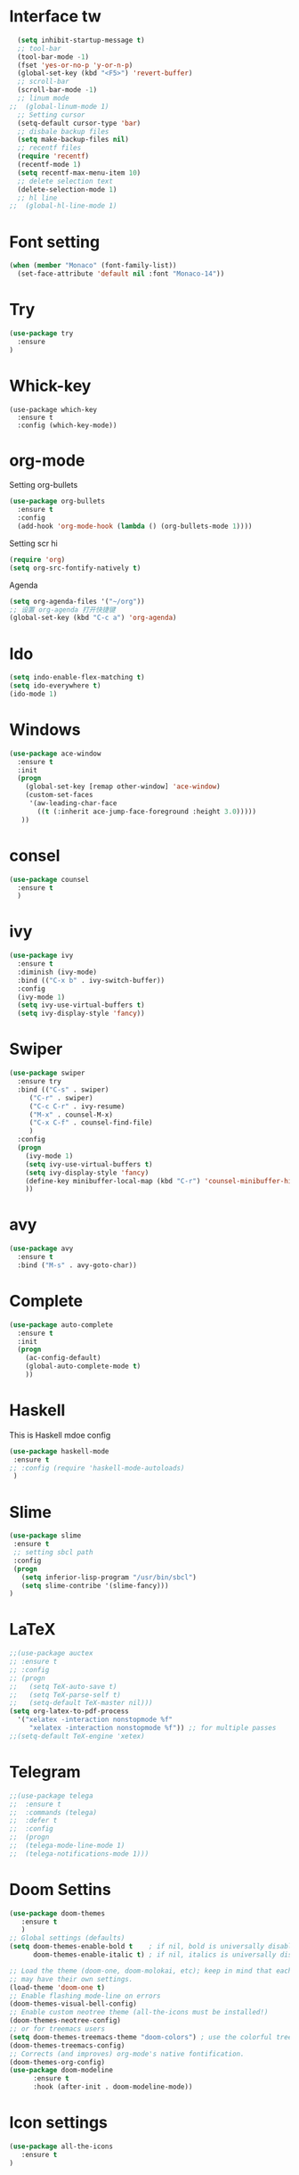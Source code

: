 #+STARTIP: overview
* Interface tw
#+BEGIN_SRC emacs-lisp
  (setq inhibit-startup-message t)
  ;; tool-bar
  (tool-bar-mode -1)
  (fset 'yes-or-no-p 'y-or-n-p)
  (global-set-key (kbd "<F5>") 'revert-buffer)
  ;; scroll-bar
  (scroll-bar-mode -1)
  ;; linum mode
;;  (global-linum-mode 1)
  ;; Setting cursor
  (setq-default cursor-type 'bar)
  ;; disbale backup files
  (setq make-backup-files nil)
  ;; recentf files
  (require 'recentf)
  (recentf-mode 1)
  (setq recentf-max-menu-item 10)
  ;; delete selection text
  (delete-selection-mode 1)
  ;; hl line
;;  (global-hl-line-mode 1)
  
#+END_SRC
* Font setting
#+BEGIN_SRC emacs-lisp
(when (member "Monaco" (font-family-list))
  (set-face-attribute 'default nil :font "Monaco-14"))
#+END_SRC
* Try
#+BEGIN_SRC emacs-lisp
(use-package try
  :ensure 
)
#+END_SRC
* Whick-key
#+BEGIN_SRC emcas-lisp
(use-package which-key
  :ensure t
  :config (which-key-mode))
#+END_SRC
* org-mode
Setting org-bullets
#+BEGIN_SRC emacs-lisp
(use-package org-bullets
  :ensure t
  :config
  (add-hook 'org-mode-hook (lambda () (org-bullets-mode 1))))
#+END_SRC
Setting scr hi
#+BEGIN_SRC emacs-lisp
(require 'org)
(setq org-src-fontify-natively t)
#+END_SRC
Agenda

#+BEGIN_SRC emacs-lisp
(setq org-agenda-files '("~/org"))
;; 设置 org-agenda 打开快捷键
(global-set-key (kbd "C-c a") 'org-agenda)
#+END_SRC
* Ido
#+BEGIN_SRC emacs-lisp
(setq indo-enable-flex-matching t)
(setq ido-everywhere t)
(ido-mode 1)
#+END_SRC
* Windows
#+BEGIN_SRC emacs-lisp
(use-package ace-window
  :ensure t
  :init
  (progn
    (global-set-key [remap other-window] 'ace-window)
    (custom-set-faces
     '(aw-leading-char-face
       ((t (:inherit ace-jump-face-foreground :height 3.0)))))
   ))
#+END_SRC

* consel
#+BEGIN_SRC emacs-lisp
(use-package counsel
  :ensure t
  )
#+END_SRC

* ivy
#+BEGIN_SRC emacs-lisp
(use-package ivy
  :ensure t
  :diminish (ivy-mode)
  :bind (("C-x b" . ivy-switch-buffer))
  :config
  (ivy-mode 1)
  (setq ivy-use-virtual-buffers t)
  (setq ivy-display-style 'fancy))
#+END_SRC
* Swiper
#+BEGIN_SRC emacs-lisp
(use-package swiper
  :ensure try
  :bind (("C-s" . swiper)
	 ("C-r" . swiper)
	 ("C-c C-r" . ivy-resume)
	 ("M-x" . counsel-M-x)
	 ("C-x C-f" . counsel-find-file)
	 )
  :config
  (progn
    (ivy-mode 1)
    (setq ivy-use-virtual-buffers t)
    (setq ivy-display-style 'fancy)
    (define-key minibuffer-local-map (kbd "C-r") 'counsel-minibuffer-history)
    ))
#+END_SRC

* avy
#+BEGIN_SRC emacs-lisp
(use-package avy
  :ensure t
  :bind ("M-s" . avy-goto-char))
#+END_SRC
* Complete
#+BEGIN_SRC emacs-lisp
(use-package auto-complete
  :ensure t
  :init
  (progn
    (ac-config-default)
    (global-auto-complete-mode t)
    ))
#+END_SRC
* Haskell
This is Haskell mdoe config
#+BEGIN_SRC emacs-lisp
(use-package haskell-mode
 :ensure t
;; :config (require 'haskell-mode-autoloads)
 )
#+END_SRC
* Slime
#+BEGIN_SRC emacs-lisp
(use-package slime
 :ensure t
 ;; setting sbcl path
 :config
 (progn
   (setq inferior-lisp-program "/usr/bin/sbcl")
   (setq slime-contribe '(slime-fancy)))
)

#+END_SRC
* LaTeX
#+BEGIN_SRC emacs-lisp
;;(use-package auctex
;; :ensure t
;; :config
;; (progn
;;   (setq TeX-auto-save t)
;;   (setq TeX-parse-self t)
;;   (setq-default TeX-master nil)))
(setq org-latex-to-pdf-process 
  '("xelatex -interaction nonstopmode %f"
     "xelatex -interaction nonstopmode %f")) ;; for multiple passes
;;(setq-default TeX-engine 'xetex)
#+END_SRC

* Telegram
#+BEGIN_SRC emacs-lisp
;;(use-package telega
;;  :ensure t
;;  :commands (telega)
;;  :defer t
;;  :config
;;  (progn
;;  (telega-mode-line-mode 1)
;;  (telega-notifications-mode 1)))
#+END_SRC
* Doom Settins
#+BEGIN_SRC emacs-lisp
(use-package doom-themes 
   :ensure t
   )
;; Global settings (defaults)
(setq doom-themes-enable-bold t    ; if nil, bold is universally disabled
      doom-themes-enable-italic t) ; if nil, italics is universally disabled

;; Load the theme (doom-one, doom-molokai, etc); keep in mind that each theme
;; may have their own settings.
(load-theme 'doom-one t)
;; Enable flashing mode-line on errors
(doom-themes-visual-bell-config)
;; Enable custom neotree theme (all-the-icons must be installed!)
(doom-themes-neotree-config)
;; or for treemacs users
(setq doom-themes-treemacs-theme "doom-colors") ; use the colorful treemacs theme
(doom-themes-treemacs-config)
;; Corrects (and improves) org-mode's native fontification.
(doom-themes-org-config)
(use-package doom-modeline
      :ensure t
      :hook (after-init . doom-modeline-mode))
#+END_SRC
* Icon settings
#+BEGIN_SRC emacs-lisp
(use-package all-the-icons
   :ensure t
)
#+END_SRC
* Dashboard
#+BEGIN_SRC emacs-lisp
(require 'dashboard)
(dashboard-setup-startup-hook)
;; Or if you use use-package
(use-package dashboard
  :ensure t
  :config
  (dashboard-setup-startup-hook))

;; settings
;; Set the title
(setq dashboard-banner-logo-title "Welcome to Kyle emacs")
;; Set the banner
;(setq dashboard-startup-banner [logo])
;; Value can be
;; 'official which displays the official emacs logo
;; 'logo which displays an alternative emacs logo
;; 1, 2 or 3 which displays one of the text banners
;; "path/to/your/image.png" which displays whatever image you would prefer

;; Content is not centered by default. To center, set
(setq dashboard-center-content t)

;; To disable shortcut "jump" indicators for each section, set
(setq dashboard-show-shortcuts nil)

#+END_SRC
